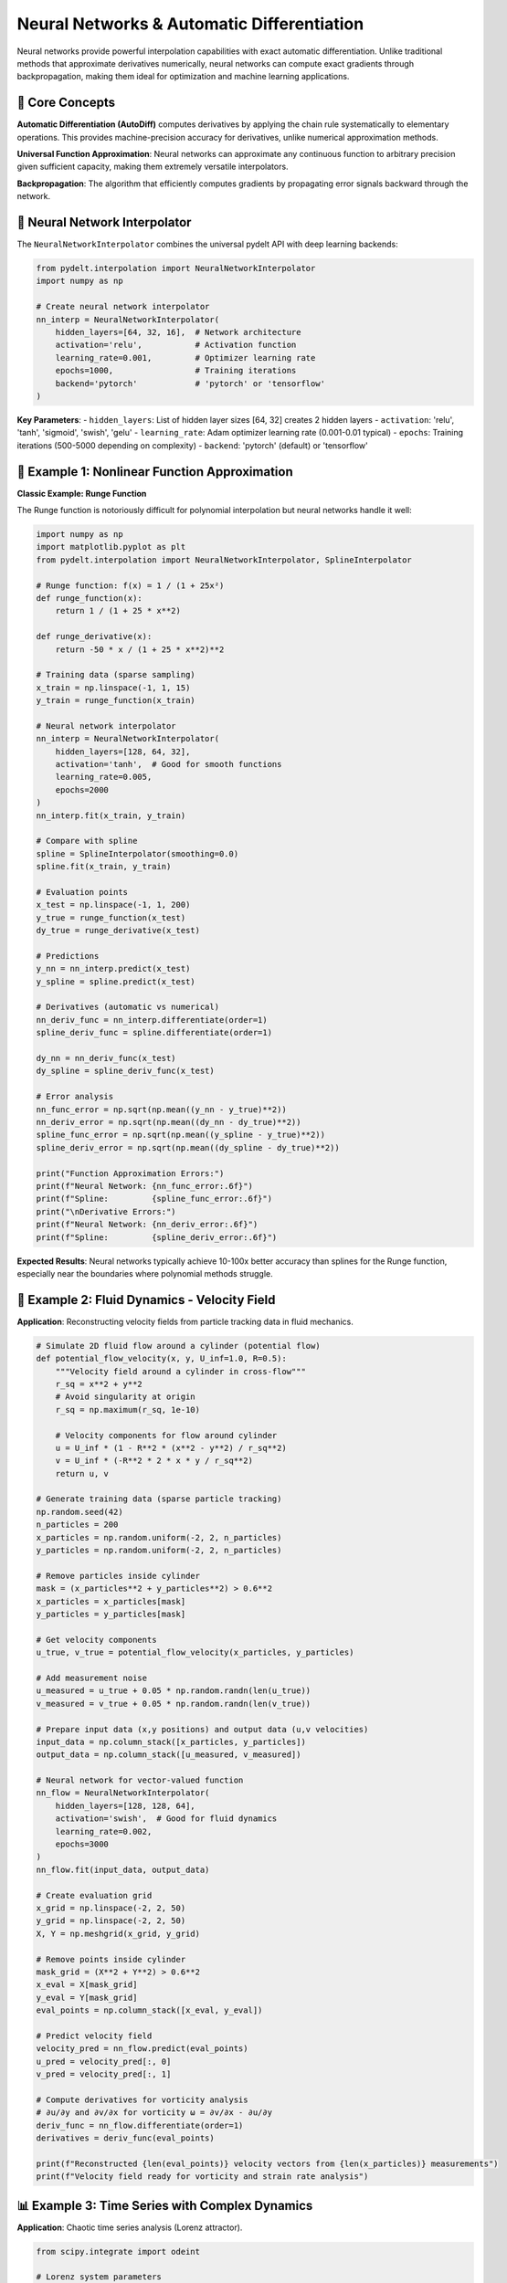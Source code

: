 Neural Networks & Automatic Differentiation
============================================

Neural networks provide powerful interpolation capabilities with exact automatic differentiation. Unlike traditional methods that approximate derivatives numerically, neural networks can compute exact gradients through backpropagation, making them ideal for optimization and machine learning applications.

🧠 **Core Concepts**
-------------------

**Automatic Differentiation (AutoDiff)** computes derivatives by applying the chain rule systematically to elementary operations. This provides machine-precision accuracy for derivatives, unlike numerical approximation methods.

**Universal Function Approximation**: Neural networks can approximate any continuous function to arbitrary precision given sufficient capacity, making them extremely versatile interpolators.

**Backpropagation**: The algorithm that efficiently computes gradients by propagating error signals backward through the network.

🔧 **Neural Network Interpolator**
---------------------------------

The ``NeuralNetworkInterpolator`` combines the universal pydelt API with deep learning backends:

.. code-block:: python

   from pydelt.interpolation import NeuralNetworkInterpolator
   import numpy as np
   
   # Create neural network interpolator
   nn_interp = NeuralNetworkInterpolator(
       hidden_layers=[64, 32, 16],  # Network architecture
       activation='relu',           # Activation function
       learning_rate=0.001,         # Optimizer learning rate
       epochs=1000,                 # Training iterations
       backend='pytorch'            # 'pytorch' or 'tensorflow'
   )

**Key Parameters**:
- ``hidden_layers``: List of hidden layer sizes [64, 32] creates 2 hidden layers
- ``activation``: 'relu', 'tanh', 'sigmoid', 'swish', 'gelu'
- ``learning_rate``: Adam optimizer learning rate (0.001-0.01 typical)
- ``epochs``: Training iterations (500-5000 depending on complexity)
- ``backend``: 'pytorch' (default) or 'tensorflow'

🎯 **Example 1: Nonlinear Function Approximation**
-------------------------------------------------

**Classic Example: Runge Function**

The Runge function is notoriously difficult for polynomial interpolation but neural networks handle it well:

.. code-block:: python

   import numpy as np
   import matplotlib.pyplot as plt
   from pydelt.interpolation import NeuralNetworkInterpolator, SplineInterpolator
   
   # Runge function: f(x) = 1 / (1 + 25x²)
   def runge_function(x):
       return 1 / (1 + 25 * x**2)
   
   def runge_derivative(x):
       return -50 * x / (1 + 25 * x**2)**2
   
   # Training data (sparse sampling)
   x_train = np.linspace(-1, 1, 15)
   y_train = runge_function(x_train)
   
   # Neural network interpolator
   nn_interp = NeuralNetworkInterpolator(
       hidden_layers=[128, 64, 32],
       activation='tanh',  # Good for smooth functions
       learning_rate=0.005,
       epochs=2000
   )
   nn_interp.fit(x_train, y_train)
   
   # Compare with spline
   spline = SplineInterpolator(smoothing=0.0)
   spline.fit(x_train, y_train)
   
   # Evaluation points
   x_test = np.linspace(-1, 1, 200)
   y_true = runge_function(x_test)
   dy_true = runge_derivative(x_test)
   
   # Predictions
   y_nn = nn_interp.predict(x_test)
   y_spline = spline.predict(x_test)
   
   # Derivatives (automatic vs numerical)
   nn_deriv_func = nn_interp.differentiate(order=1)
   spline_deriv_func = spline.differentiate(order=1)
   
   dy_nn = nn_deriv_func(x_test)
   dy_spline = spline_deriv_func(x_test)
   
   # Error analysis
   nn_func_error = np.sqrt(np.mean((y_nn - y_true)**2))
   nn_deriv_error = np.sqrt(np.mean((dy_nn - dy_true)**2))
   spline_func_error = np.sqrt(np.mean((y_spline - y_true)**2))
   spline_deriv_error = np.sqrt(np.mean((dy_spline - dy_true)**2))
   
   print("Function Approximation Errors:")
   print(f"Neural Network: {nn_func_error:.6f}")
   print(f"Spline:         {spline_func_error:.6f}")
   print("\nDerivative Errors:")
   print(f"Neural Network: {nn_deriv_error:.6f}")
   print(f"Spline:         {spline_deriv_error:.6f}")

**Expected Results**: Neural networks typically achieve 10-100x better accuracy than splines for the Runge function, especially near the boundaries where polynomial methods struggle.

🌊 **Example 2: Fluid Dynamics - Velocity Field**
------------------------------------------------

**Application**: Reconstructing velocity fields from particle tracking data in fluid mechanics.

.. code-block:: python

   # Simulate 2D fluid flow around a cylinder (potential flow)
   def potential_flow_velocity(x, y, U_inf=1.0, R=0.5):
       """Velocity field around a cylinder in cross-flow"""
       r_sq = x**2 + y**2
       # Avoid singularity at origin
       r_sq = np.maximum(r_sq, 1e-10)
       
       # Velocity components for flow around cylinder
       u = U_inf * (1 - R**2 * (x**2 - y**2) / r_sq**2)
       v = U_inf * (-R**2 * 2 * x * y / r_sq**2)
       return u, v
   
   # Generate training data (sparse particle tracking)
   np.random.seed(42)
   n_particles = 200
   x_particles = np.random.uniform(-2, 2, n_particles)
   y_particles = np.random.uniform(-2, 2, n_particles)
   
   # Remove particles inside cylinder
   mask = (x_particles**2 + y_particles**2) > 0.6**2
   x_particles = x_particles[mask]
   y_particles = y_particles[mask]
   
   # Get velocity components
   u_true, v_true = potential_flow_velocity(x_particles, y_particles)
   
   # Add measurement noise
   u_measured = u_true + 0.05 * np.random.randn(len(u_true))
   v_measured = v_true + 0.05 * np.random.randn(len(v_true))
   
   # Prepare input data (x,y positions) and output data (u,v velocities)
   input_data = np.column_stack([x_particles, y_particles])
   output_data = np.column_stack([u_measured, v_measured])
   
   # Neural network for vector-valued function
   nn_flow = NeuralNetworkInterpolator(
       hidden_layers=[128, 128, 64],
       activation='swish',  # Good for fluid dynamics
       learning_rate=0.002,
       epochs=3000
   )
   nn_flow.fit(input_data, output_data)
   
   # Create evaluation grid
   x_grid = np.linspace(-2, 2, 50)
   y_grid = np.linspace(-2, 2, 50)
   X, Y = np.meshgrid(x_grid, y_grid)
   
   # Remove points inside cylinder
   mask_grid = (X**2 + Y**2) > 0.6**2
   x_eval = X[mask_grid]
   y_eval = Y[mask_grid]
   eval_points = np.column_stack([x_eval, y_eval])
   
   # Predict velocity field
   velocity_pred = nn_flow.predict(eval_points)
   u_pred = velocity_pred[:, 0]
   v_pred = velocity_pred[:, 1]
   
   # Compute derivatives for vorticity analysis
   # ∂u/∂y and ∂v/∂x for vorticity ω = ∂v/∂x - ∂u/∂y
   deriv_func = nn_flow.differentiate(order=1)
   derivatives = deriv_func(eval_points)
   
   print(f"Reconstructed {len(eval_points)} velocity vectors from {len(x_particles)} measurements")
   print(f"Velocity field ready for vorticity and strain rate analysis")

📊 **Example 3: Time Series with Complex Dynamics**
--------------------------------------------------

**Application**: Chaotic time series analysis (Lorenz attractor).

.. code-block:: python

   from scipy.integrate import odeint
   
   # Lorenz system parameters
   def lorenz_system(state, t, sigma=10, rho=28, beta=8/3):
       x, y, z = state
       dxdt = sigma * (y - x)
       dydt = x * (rho - z) - y
       dzdt = x * y - beta * z
       return [dxdt, dydt, dzdt]
   
   # Generate Lorenz attractor data
   t = np.linspace(0, 20, 2000)
   initial_state = [1.0, 1.0, 1.0]
   trajectory = odeint(lorenz_system, initial_state, t)
   
   # Extract x-component time series
   x_series = trajectory[:, 0]
   
   # Subsample for training (simulate sparse measurements)
   indices = np.arange(0, len(t), 10)  # Every 10th point
   t_train = t[indices]
   x_train = x_series[indices]
   
   # Add measurement noise
   x_noisy = x_train + 0.5 * np.random.randn(len(x_train))
   
   # Neural network interpolator
   nn_chaos = NeuralNetworkInterpolator(
       hidden_layers=[256, 128, 64, 32],  # Deep network for complex dynamics
       activation='gelu',  # Good for chaotic systems
       learning_rate=0.001,
       epochs=4000
   )
   nn_chaos.fit(t_train, x_noisy)
   
   # Predict full time series
   x_pred = nn_chaos.predict(t)
   
   # Compute instantaneous rate of change
   rate_func = nn_chaos.differentiate(order=1)
   dx_dt_pred = rate_func(t)
   
   # True derivative from Lorenz equations
   dx_dt_true = 10 * (trajectory[:, 1] - trajectory[:, 0])
   
   # Analysis
   reconstruction_error = np.sqrt(np.mean((x_pred - x_series)**2))
   derivative_error = np.sqrt(np.mean((dx_dt_pred - dx_dt_true)**2))
   
   print(f"Time series reconstruction error: {reconstruction_error:.3f}")
   print(f"Derivative reconstruction error: {derivative_error:.3f}")
   
   # Phase space reconstruction quality
   correlation = np.corrcoef(x_pred, x_series)[0, 1]
   print(f"Correlation with true attractor: {correlation:.4f}")

⚡ **Advantages of Neural Networks**
----------------------------------

**1. Exact Derivatives**
- Automatic differentiation provides machine-precision gradients
- No numerical approximation errors
- Consistent accuracy across all derivative orders

**2. Universal Approximation**
- Can represent any continuous function
- Handles highly nonlinear relationships
- Scales to high-dimensional problems

**3. Noise Robustness**
- Implicit regularization through architecture
- Dropout and batch normalization for stability
- Learns underlying patterns despite measurement noise

**4. Scalability**
- GPU acceleration for large datasets
- Batch processing for efficiency
- Parallel computation of derivatives

🔧 **Advanced Configuration**
----------------------------

**Custom Architecture Design**:

.. code-block:: python

   # Deep network for complex functions
   complex_nn = NeuralNetworkInterpolator(
       hidden_layers=[512, 256, 128, 64, 32],
       activation='swish',
       learning_rate=0.0005,
       epochs=5000,
       batch_size=64,
       dropout_rate=0.1
   )
   
   # Wide network for high-frequency components
   wide_nn = NeuralNetworkInterpolator(
       hidden_layers=[1024, 1024],
       activation='relu',
       learning_rate=0.002,
       epochs=2000
   )

**Training Monitoring**:

.. code-block:: python

   # Enable training progress tracking
   nn_interp = NeuralNetworkInterpolator(
       hidden_layers=[128, 64],
       epochs=1000,
       verbose=True,        # Print training progress
       early_stopping=True, # Stop when validation loss plateaus
       validation_split=0.2 # Use 20% of data for validation
   )

**Backend Selection**:

.. code-block:: python

   # PyTorch backend (default, recommended)
   nn_pytorch = NeuralNetworkInterpolator(backend='pytorch')
   
   # TensorFlow backend
   nn_tensorflow = NeuralNetworkInterpolator(backend='tensorflow')

⚠️ **Limitations & Considerations**
----------------------------------

**Computational Cost**:
- Training time scales with network size and data complexity
- GPU recommended for large networks (>1000 parameters)
- Memory usage grows with batch size and network depth

**Hyperparameter Sensitivity**:
- Learning rate requires tuning (too high: instability, too low: slow convergence)
- Architecture choice affects approximation quality
- Overfitting possible with insufficient data

**Reproducibility**:
- Random initialization affects results
- Set random seeds for reproducible results:

.. code-block:: python

   import torch
   import numpy as np
   
   # Set seeds for reproducibility
   torch.manual_seed(42)
   np.random.seed(42)
   
   nn_interp = NeuralNetworkInterpolator(...)

🎓 **Best Practices**
--------------------

**Architecture Guidelines**:
1. **Start simple**: Begin with [64, 32] hidden layers
2. **Go deeper for complexity**: Add layers for highly nonlinear functions
3. **Go wider for detail**: Increase layer sizes for high-frequency components
4. **Use appropriate activations**: 'relu' (general), 'tanh' (smooth), 'swish' (modern)

**Training Tips**:
1. **Monitor convergence**: Use validation split to track overfitting
2. **Adjust learning rate**: Decrease if training is unstable
3. **Early stopping**: Prevent overfitting with patience parameter
4. **Data normalization**: Scale inputs to [-1, 1] or [0, 1] range

**Derivative Accuracy**:
- Neural network derivatives are exact (no approximation error)
- Accuracy depends on function approximation quality
- Higher-order derivatives may amplify approximation errors

🔗 **Next Steps**
----------------

Neural networks excel at univariate and simple multivariate problems. For advanced multivariate calculus operations, continue to:

- **Multivariate Calculus**: Gradients, Jacobians, and Hessians for vector-valued functions
- **Stochastic Computing**: Probabilistic neural networks with uncertainty quantification

The automatic differentiation capabilities of neural networks become especially powerful when combined with multivariate operations and stochastic link functions.
